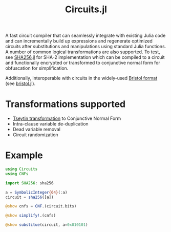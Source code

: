 #+title: Circuits.jl

A fast circuit compiler that can seamlessly integrate with existing Julia code and can incrementally build up expressions and regenerate optimized circuits after substitutions and manipulations using standard Julia functions. A number of common logical transformations are also supported. To test, see [[https://github.com/wi11dey/Circuits.jl/blob/master/SHA256.jl][SHA256.jl]] for SHA-2 implementation which can be compiled to a circuit and functionally encrypted or transformed to conjunctive normal form for obfuscation for simplification.

Additionally, interoperable with circuits in the widely-used [[https://homes.esat.kuleuven.be/~nsmart/MPC][Bristol format]] (see [[https://github.com/wi11dey/Circuits.jl/blob/master/bristol.jl][bristol.jl]]).

* Transformations supported
- [[https://en.wikipedia.org/wiki/Tseytin_transformation][Tseytin transformation]] to Conjunctive Normal Form
- Intra-clause variable de-duplication
- Dead variable removal
- Circuit randomization
* Example
#+begin_src julia
using Circuits
using CNFs

import SHA256: sha256

a = SymbolicInteger{64}(:a)
circuit = sha256([a])

@show cnfs = CNF.(circuit.bits)

@show simplify!.(cnfs)

@show substitue(circuit, a=0x010101)
#+end_src
